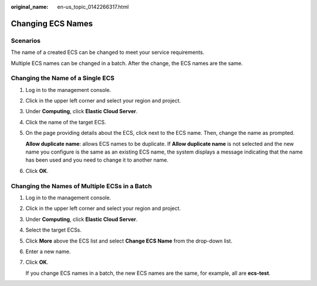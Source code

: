 :original_name: en-us_topic_0142266317.html

.. _en-us_topic_0142266317:

Changing ECS Names
==================

Scenarios
---------

The name of a created ECS can be changed to meet your service requirements.

Multiple ECS names can be changed in a batch. After the change, the ECS names are the same.

Changing the Name of a Single ECS
---------------------------------

#. Log in to the management console.

#. Click |image1| in the upper left corner and select your region and project.

#. Under **Computing**, click **Elastic Cloud Server**.

#. Click the name of the target ECS.

#. On the page providing details about the ECS, click |image2| next to the ECS name. Then, change the name as prompted.

   **Allow duplicate name**: allows ECS names to be duplicate. If **Allow duplicate name** is not selected and the new name you configure is the same as an existing ECS name, the system displays a message indicating that the name has been used and you need to change it to another name.

#. Click **OK**.

Changing the Names of Multiple ECSs in a Batch
----------------------------------------------

#. Log in to the management console.

#. Click |image3| in the upper left corner and select your region and project.

#. Under **Computing**, click **Elastic Cloud Server**.

#. Select the target ECSs.

#. Click **More** above the ECS list and select **Change ECS Name** from the drop-down list.

#. Enter a new name.

#. Click **OK**.

   If you change ECS names in a batch, the new ECS names are the same, for example, all are **ecs-test**.

.. |image1| image:: /_static/images/en-us_image_0210779229.png
.. |image2| image:: /_static/images/en-us_image_0142359884.png
.. |image3| image:: /_static/images/en-us_image_0210779229.png
